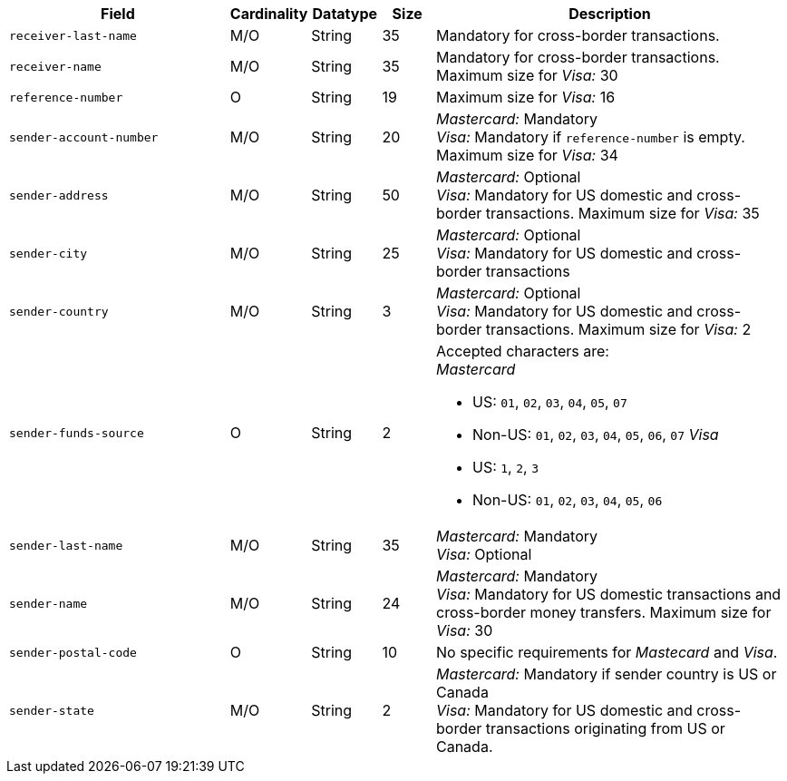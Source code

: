 [cols="30m,6,9,7,48a"]
|===
| Field | Cardinality | Datatype | Size | Description

|receiver-last-name 
|M/O 
|String 
|35 
|Mandatory for cross-border transactions.

|receiver-name 
|M/O 
|String 
|35 
|Mandatory for cross-border transactions. +
Maximum size for _Visa:_ 30

|reference-number 
|O 
|String 
|19 
|Maximum size for _Visa:_ 16

|sender-account-number 
|M/O 
|String 
|20 
|_Mastercard:_ Mandatory +
_Visa:_ Mandatory if ``reference-number`` is empty. Maximum size for _Visa:_ 34

|sender-address 
|M/O 
|String 
|50 
|_Mastercard:_ Optional +
_Visa:_ Mandatory for US domestic and cross-border transactions. Maximum size for _Visa:_ 35

|sender-city 
|M/O 
|String 
|25 
|_Mastercard:_ Optional +
_Visa:_ Mandatory for US domestic and cross-border transactions

|sender-country 
|M/O 
|String 
|3 
|_Mastercard:_ Optional +
_Visa:_ Mandatory for US domestic and cross-border transactions. Maximum size for _Visa:_ 2

|sender-funds-source 
|O 
|String 
|2 
a|Accepted characters are: +
_Mastercard_

- US: ``01``, ``02``, ``03``, ``04``, ``05``, ``07``
- Non-US: ``01``, ``02``, ``03``, ``04``, ``05``, ``06``, ``07``
//-
_Visa_

- US: ``1``, ``2``, ``3``
- Non-US: ``01``, ``02``, ``03``, ``04``, ``05``, ``06``
//-

|sender-last-name 
|M/O 
|String 
|35 
|_Mastercard:_ Mandatory +
_Visa:_ Optional

|sender-name 
|M/O 
|String 
|24 
|_Mastercard:_ Mandatory +
_Visa:_ Mandatory for US domestic transactions and cross-border money transfers. Maximum size for _Visa:_ 30

|sender-postal-code 
|O 
|String 
|10 
|No specific requirements for _Mastecard_ and _Visa_.

|sender-state 
|M/O 
|String 
|2 
|_Mastercard:_ Mandatory if sender country is US or Canada +
_Visa:_ Mandatory for US domestic and cross-border transactions originating from US or Canada.
|===